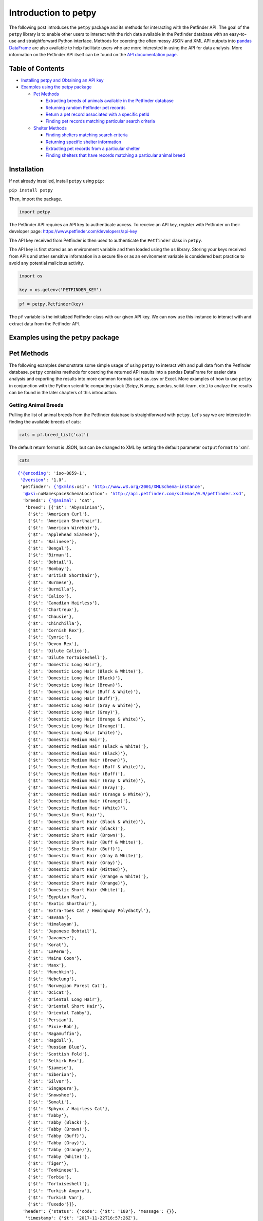 
Introduction to petpy
=====================

The following post introduces the ``petpy`` package and its methods for
interacting with the Petfinder API. The goal of the ``petpy`` library is
to enable other users to interact with the rich data available in the
Petfinder database with an easy-to-use and straightforward Python
interface. Methods for coercing the often messy JSON and XML API outputs
into `pandas
DataFrame <https://pandas.pydata.org/pandas-docs/stable/generated/pandas.DataFrame.html>`__
are also available to help facilitate users who are more interested in
using the API for data analysis. More information on the Petfinder API
itself can be found on the `API documentation
page <https://www.petfinder.com/developers/api-docs#methods>`__.

Table of Contents
-----------------

-  `Installing petpy and Obtaining an API key <#installation>`__
-  `Examples using the petpy package <#examples>`__

   -  `Pet Methods <#petmethods>`__

      -  `Extracting breeds of animals available in the Petfinder
         database <#breeds.list>`__
      -  `Returning random Petfinder pet records <#pet.getRandom>`__
      -  `Return a pet record associated with a specific
         petId <#pet.get>`__
      -  `Finding pet records matching particular search
         criteria <#pet.find>`__

   -  `Shelter Methods <#sheltermethods>`__

      -  `Finding shelters matching search criteria <#shelter.find>`__
      -  `Returning specific shelter information <#shelter.get>`__
      -  `Extracting pet records from a particular
         shelter <#shelter.getPets>`__
      -  `Finding shelters that have records matching a particular
         animal breed <#shelter.listByBreed>`__



Installation
------------

If not already installed, install ``petpy`` using ``pip``:

``pip install petpy``

Then, import the package.

.. code-block:: python

    import petpy

The Petfinder API requires an API key to authenticate access. To receive
an API key, register with Petfinder on their developer page:
https://www.petfinder.com/developers/api-key

The API key received from Petfinder is then used to authenticate the
``Petfinder`` class in ``petpy``.

The API key is first stored as an environment variable and then loaded
using the ``os`` library. Storing your keys received from APIs and other
sensitive information in a secure file or as an environment variable is
considered best practice to avoid any potential malicious activity.

.. code-block:: python

    import os

    key = os.getenv('PETFINDER_KEY')

.. code-block:: python

    pf = petpy.Petfinder(key)

The ``pf`` variable is the initialized Petfinder class with our given
API key. We can now use this instance to interact with and extract data
from the Petfinder API.



Examples using the ``petpy`` package
------------------------------------



Pet Methods
-----------

The following examples demonstrate some simple usage of using ``petpy``
to interact with and pull data from the Petfinder database. ``petpy``
contains methods for coercing the returned API results into a pandas
DataFrame for easier data analysis and exporting the results into more
common formats such as .csv or Excel. More examples of how to use
``petpy`` in conjunction with the Python scientific computing stack
(Scipy, Numpy, pandas, scikit-learn, etc.) to analyze the results can be
found in the later chapters of this introduction.



Getting Animal Breeds
~~~~~~~~~~~~~~~~~~~~~

Pulling the list of animal breeds from the Petfinder database is
straightforward with ``petpy``. Let's say we are interested in finding
the available breeds of cats:

.. code-block:: python

    cats = pf.breed_list('cat')

The default return format is JSON, but can be changed to XML by setting
the default parameter ``outputformat`` to 'xml'.

.. code-block:: python

    cats




.. parsed-literal::

    {'@encoding': 'iso-8859-1',
     '@version': '1.0',
     'petfinder': {'@xmlns:xsi': 'http://www.w3.org/2001/XMLSchema-instance',
      '@xsi:noNamespaceSchemaLocation': 'http://api.petfinder.com/schemas/0.9/petfinder.xsd',
      'breeds': {'@animal': 'cat',
       'breed': [{'$t': 'Abyssinian'},
        {'$t': 'American Curl'},
        {'$t': 'American Shorthair'},
        {'$t': 'American Wirehair'},
        {'$t': 'Applehead Siamese'},
        {'$t': 'Balinese'},
        {'$t': 'Bengal'},
        {'$t': 'Birman'},
        {'$t': 'Bobtail'},
        {'$t': 'Bombay'},
        {'$t': 'British Shorthair'},
        {'$t': 'Burmese'},
        {'$t': 'Burmilla'},
        {'$t': 'Calico'},
        {'$t': 'Canadian Hairless'},
        {'$t': 'Chartreux'},
        {'$t': 'Chausie'},
        {'$t': 'Chinchilla'},
        {'$t': 'Cornish Rex'},
        {'$t': 'Cymric'},
        {'$t': 'Devon Rex'},
        {'$t': 'Dilute Calico'},
        {'$t': 'Dilute Tortoiseshell'},
        {'$t': 'Domestic Long Hair'},
        {'$t': 'Domestic Long Hair (Black & White)'},
        {'$t': 'Domestic Long Hair (Black)'},
        {'$t': 'Domestic Long Hair (Brown)'},
        {'$t': 'Domestic Long Hair (Buff & White)'},
        {'$t': 'Domestic Long Hair (Buff)'},
        {'$t': 'Domestic Long Hair (Gray & White)'},
        {'$t': 'Domestic Long Hair (Gray)'},
        {'$t': 'Domestic Long Hair (Orange & White)'},
        {'$t': 'Domestic Long Hair (Orange)'},
        {'$t': 'Domestic Long Hair (White)'},
        {'$t': 'Domestic Medium Hair'},
        {'$t': 'Domestic Medium Hair (Black & White)'},
        {'$t': 'Domestic Medium Hair (Black)'},
        {'$t': 'Domestic Medium Hair (Brown)'},
        {'$t': 'Domestic Medium Hair (Buff & White)'},
        {'$t': 'Domestic Medium Hair (Buff)'},
        {'$t': 'Domestic Medium Hair (Gray & White)'},
        {'$t': 'Domestic Medium Hair (Gray)'},
        {'$t': 'Domestic Medium Hair (Orange & White)'},
        {'$t': 'Domestic Medium Hair (Orange)'},
        {'$t': 'Domestic Medium Hair (White)'},
        {'$t': 'Domestic Short Hair'},
        {'$t': 'Domestic Short Hair (Black & White)'},
        {'$t': 'Domestic Short Hair (Black)'},
        {'$t': 'Domestic Short Hair (Brown)'},
        {'$t': 'Domestic Short Hair (Buff & White)'},
        {'$t': 'Domestic Short Hair (Buff)'},
        {'$t': 'Domestic Short Hair (Gray & White)'},
        {'$t': 'Domestic Short Hair (Gray)'},
        {'$t': 'Domestic Short Hair (Mitted)'},
        {'$t': 'Domestic Short Hair (Orange & White)'},
        {'$t': 'Domestic Short Hair (Orange)'},
        {'$t': 'Domestic Short Hair (White)'},
        {'$t': 'Egyptian Mau'},
        {'$t': 'Exotic Shorthair'},
        {'$t': 'Extra-Toes Cat / Hemingway Polydactyl'},
        {'$t': 'Havana'},
        {'$t': 'Himalayan'},
        {'$t': 'Japanese Bobtail'},
        {'$t': 'Javanese'},
        {'$t': 'Korat'},
        {'$t': 'LaPerm'},
        {'$t': 'Maine Coon'},
        {'$t': 'Manx'},
        {'$t': 'Munchkin'},
        {'$t': 'Nebelung'},
        {'$t': 'Norwegian Forest Cat'},
        {'$t': 'Ocicat'},
        {'$t': 'Oriental Long Hair'},
        {'$t': 'Oriental Short Hair'},
        {'$t': 'Oriental Tabby'},
        {'$t': 'Persian'},
        {'$t': 'Pixie-Bob'},
        {'$t': 'Ragamuffin'},
        {'$t': 'Ragdoll'},
        {'$t': 'Russian Blue'},
        {'$t': 'Scottish Fold'},
        {'$t': 'Selkirk Rex'},
        {'$t': 'Siamese'},
        {'$t': 'Siberian'},
        {'$t': 'Silver'},
        {'$t': 'Singapura'},
        {'$t': 'Snowshoe'},
        {'$t': 'Somali'},
        {'$t': 'Sphynx / Hairless Cat'},
        {'$t': 'Tabby'},
        {'$t': 'Tabby (Black)'},
        {'$t': 'Tabby (Brown)'},
        {'$t': 'Tabby (Buff)'},
        {'$t': 'Tabby (Gray)'},
        {'$t': 'Tabby (Orange)'},
        {'$t': 'Tabby (White)'},
        {'$t': 'Tiger'},
        {'$t': 'Tonkinese'},
        {'$t': 'Torbie'},
        {'$t': 'Tortoiseshell'},
        {'$t': 'Turkish Angora'},
        {'$t': 'Turkish Van'},
        {'$t': 'Tuxedo'}]},
      'header': {'status': {'code': {'$t': '100'}, 'message': {}},
       'timestamp': {'$t': '2017-11-22T16:57:26Z'},
       'version': {'$t': '0.1'}}}}



The ``return_df`` parameter can also be set to True to coerce the
results into a pandas DataFrame.

.. code-block:: python

    cats_df = pf.breed_list('cat', return_df=True)
    cats_df.head()




.. raw:: html

    <div>
    <style scoped>
        .dataframe tbody tr th:only-of-type {
            vertical-align: middle;
        }

        .dataframe tbody tr th {
            vertical-align: top;
        }

        .dataframe thead th {
            text-align: right;
        }
    </style>
    <table border="1" class="dataframe">
      <thead>
        <tr style="text-align: right;">
          <th></th>
          <th>cat breeds</th>
        </tr>
      </thead>
      <tbody>
        <tr>
          <th>0</th>
          <td>Abyssinian</td>
        </tr>
        <tr>
          <th>1</th>
          <td>American Curl</td>
        </tr>
        <tr>
          <th>2</th>
          <td>American Shorthair</td>
        </tr>
        <tr>
          <th>3</th>
          <td>American Wirehair</td>
        </tr>
        <tr>
          <th>4</th>
          <td>Applehead Siamese</td>
        </tr>
      </tbody>
    </table>
    </div>



Please note the coercion to a pandas DataFrame removes the metadata
returned in the JSON format to make the conversion process more
efficient and straightforward.

According to Petfinder's API documentation, the available animals to
search are ['barnyard', 'bird', 'cat', 'dog', 'horse', 'reptile',
'smallfurry']. Searching for an animal not available in the Petfinder
database will return a JSON object with a message stating 'invalid
arguments'.

.. code-block:: python

    pf.breed_list('zebra')




.. parsed-literal::

    {'@encoding': 'iso-8859-1',
     '@version': '1.0',
     'petfinder': {'@xmlns:xsi': 'http://www.w3.org/2001/XMLSchema-instance',
      '@xsi:noNamespaceSchemaLocation': 'http://api.petfinder.com/schemas/0.9/petfinder.xsd',
      'header': {'status': {'code': {'$t': '200'},
        'message': {'$t': 'invalid arguments'}},
       'timestamp': {'$t': '2017-11-21T19:06:51Z'},
       'version': {'$t': '0.1'}}}}





Returning random Petfinder pet records
~~~~~~~~~~~~~~~~~~~~~~~~~~~~~~~~~~~~~~

The ``petpy`` method ``pet_getRandom()`` provides a wrapper for the
Petfinder ``pet.getRandom`` method. The potential results can be
filtered to a subset by the method parameters, otherwise the method can
be called simply as:

.. code-block:: python

    pf.pet_getRandom()




.. parsed-literal::

    {'@encoding': 'iso-8859-1',
     '@version': '1.0',
     'petfinder': {'@xmlns:xsi': 'http://www.w3.org/2001/XMLSchema-instance',
      '@xsi:noNamespaceSchemaLocation': 'http://api.petfinder.com/schemas/0.9/petfinder.xsd',
      'header': {'status': {'code': {'$t': '100'}, 'message': {}},
       'timestamp': {'$t': '2017-11-21T19:06:54Z'},
       'version': {'$t': '0.1'}},
      'petIds': {'id': {'$t': '39801731'}}}}



The default record output contains only the pet record's ID and the
call's JSON metadata. If we wish to return a more complete random pet
record, we can set the parameter ``output`` to ``basic`` (name, age,
animal, breed, shelterID) or ``full`` (complete record with
description).

.. code-block:: python

    pf.pet_getRandom(output='full')




.. parsed-literal::

    {'@encoding': 'iso-8859-1',
     '@version': '1.0',
     'petfinder': {'@xmlns:xsi': 'http://www.w3.org/2001/XMLSchema-instance',
      '@xsi:noNamespaceSchemaLocation': 'http://api.petfinder.com/schemas/0.9/petfinder.xsd',
      'header': {'status': {'code': {'$t': '100'}, 'message': {}},
       'timestamp': {'$t': '2017-11-21T19:06:58Z'},
       'version': {'$t': '0.1'}},
      'pet': {'age': {'$t': 'Adult'},
       'animal': {'$t': 'Dog'},
       'breeds': {'breed': {'$t': 'Chihuahua'}},
       'contact': {'address1': {},
        'address2': {},
        'city': {'$t': 'Parkland'},
        'email': {'$t': 'info@getalifepetrescue.com'},
        'fax': {},
        'phone': {'$t': '954-629-2445'},
        'state': {'$t': 'FL'},
        'zip': {'$t': '33067'}},
       'description': {'$t': "Shakira Long Haired Chihuahua is approximately 6-7-year-old, 6.5-pound bundle of joy. She so very much wants to be loved and she shows it with her head tilts as she tunes into your baby talk while she wags her tail. She is a sweet girl who arrived at us as a stray so the vet is figuring her age by her blood work, teeth, and her eyes. She is healthy and she has received a dental cleaning along with her other vetting. She enjoys being next to you and is good with other dogs so she would make a great addition to your doggy home. SHe is a wonderful companion. She is calm and sweet so she is the perfect package. \nHer adoption fee is $300 to go towards her vetting (vaccines, spay/neuter, heartworm/Ehrlichia/Lyme test, fecal test, pre-op blood work, dental cleaning, and microchip). If you are interested in adopting please fill out the adoption application} http://www.getalifepetrescue.com/galpr-info/adoption-application.html\n\nAdoption Procedure:\nFill out our Adoption Application\nMeet with the dog(s)Home check\nAdoption Contract\nAdoption Donation (Between $150-$400)\n\nMedical Care That We Give To Our Rescued Pets:\nComplete Physical Examination\nSpay or Neuter Surgery\nHeartworm/Ehrlichia/Lyme Tested\nFecal Exam\nVACCINES~ Bordatella, Distemper, Rabies, Parvo, Corona, Adenovirus Type-2  \nDewormed\nMicrochipped plus lifetime registration (not for cats)\nGrooming (as needed)\nDental Cleaning (if needed)\nStarted on Heartworm Preventative and Flea & Tick Preventative\n\nWhat Makes A Qualified Adopter:\nApplicant must be 21 years or older Applicant's current pet should be up-to-date with appropriate vaccines Applicant's current pet must be altered, unless medical reasons do not permit All people in household need be present for home check Need Landlord or Home Owners Association's approval (if applicable) to have a pet  Applicant must be in the state of Florida preferable in Dade, Broward or Palm Beach Counties."},
       'id': {'$t': '39881634'},
       'lastUpdate': {'$t': '2017-11-10T19:17:04Z'},
       'media': {'photos': {'photo': [{'$t': 'http://photos.petfinder.com/photos/pets/39881634/1/?bust=1510340490&width=60&-pnt.jpg',
           '@id': '1',
           '@size': 'pnt'},
          {'$t': 'http://photos.petfinder.com/photos/pets/39881634/1/?bust=1510340490&width=95&-fpm.jpg',
           '@id': '1',
           '@size': 'fpm'},
          {'$t': 'http://photos.petfinder.com/photos/pets/39881634/1/?bust=1510340490&width=500&-x.jpg',
           '@id': '1',
           '@size': 'x'},
          {'$t': 'http://photos.petfinder.com/photos/pets/39881634/1/?bust=1510340490&width=300&-pn.jpg',
           '@id': '1',
           '@size': 'pn'},
          {'$t': 'http://photos.petfinder.com/photos/pets/39881634/1/?bust=1510340490&width=50&-t.jpg',
           '@id': '1',
           '@size': 't'},
          {'$t': 'http://photos.petfinder.com/photos/pets/39881634/2/?bust=1510340495&width=60&-pnt.jpg',
           '@id': '2',
           '@size': 'pnt'},
          {'$t': 'http://photos.petfinder.com/photos/pets/39881634/2/?bust=1510340495&width=95&-fpm.jpg',
           '@id': '2',
           '@size': 'fpm'},
          {'$t': 'http://photos.petfinder.com/photos/pets/39881634/2/?bust=1510340495&width=500&-x.jpg',
           '@id': '2',
           '@size': 'x'},
          {'$t': 'http://photos.petfinder.com/photos/pets/39881634/2/?bust=1510340495&width=300&-pn.jpg',
           '@id': '2',
           '@size': 'pn'},
          {'$t': 'http://photos.petfinder.com/photos/pets/39881634/2/?bust=1510340495&width=50&-t.jpg',
           '@id': '2',
           '@size': 't'},
          {'$t': 'http://photos.petfinder.com/photos/pets/39881634/3/?bust=1510340500&width=60&-pnt.jpg',
           '@id': '3',
           '@size': 'pnt'},
          {'$t': 'http://photos.petfinder.com/photos/pets/39881634/3/?bust=1510340500&width=95&-fpm.jpg',
           '@id': '3',
           '@size': 'fpm'},
          {'$t': 'http://photos.petfinder.com/photos/pets/39881634/3/?bust=1510340500&width=500&-x.jpg',
           '@id': '3',
           '@size': 'x'},
          {'$t': 'http://photos.petfinder.com/photos/pets/39881634/3/?bust=1510340500&width=300&-pn.jpg',
           '@id': '3',
           '@size': 'pn'},
          {'$t': 'http://photos.petfinder.com/photos/pets/39881634/3/?bust=1510340500&width=50&-t.jpg',
           '@id': '3',
           '@size': 't'},
          {'$t': 'http://photos.petfinder.com/photos/pets/39881634/4/?bust=1510340515&width=60&-pnt.jpg',
           '@id': '4',
           '@size': 'pnt'},
          {'$t': 'http://photos.petfinder.com/photos/pets/39881634/4/?bust=1510340515&width=95&-fpm.jpg',
           '@id': '4',
           '@size': 'fpm'},
          {'$t': 'http://photos.petfinder.com/photos/pets/39881634/4/?bust=1510340515&width=500&-x.jpg',
           '@id': '4',
           '@size': 'x'},
          {'$t': 'http://photos.petfinder.com/photos/pets/39881634/4/?bust=1510340515&width=300&-pn.jpg',
           '@id': '4',
           '@size': 'pn'},
          {'$t': 'http://photos.petfinder.com/photos/pets/39881634/4/?bust=1510340515&width=50&-t.jpg',
           '@id': '4',
           '@size': 't'},
          {'$t': 'http://photos.petfinder.com/photos/pets/39881634/5/?bust=1510340519&width=60&-pnt.jpg',
           '@id': '5',
           '@size': 'pnt'},
          {'$t': 'http://photos.petfinder.com/photos/pets/39881634/5/?bust=1510340519&width=95&-fpm.jpg',
           '@id': '5',
           '@size': 'fpm'},
          {'$t': 'http://photos.petfinder.com/photos/pets/39881634/5/?bust=1510340519&width=500&-x.jpg',
           '@id': '5',
           '@size': 'x'},
          {'$t': 'http://photos.petfinder.com/photos/pets/39881634/5/?bust=1510340519&width=300&-pn.jpg',
           '@id': '5',
           '@size': 'pn'},
          {'$t': 'http://photos.petfinder.com/photos/pets/39881634/5/?bust=1510340519&width=50&-t.jpg',
           '@id': '5',
           '@size': 't'}]}},
       'mix': {'$t': 'no'},
       'name': {'$t': 'Shakira'},
       'options': {'option': [{'$t': 'hasShots'},
         {'$t': 'altered'},
         {'$t': 'housetrained'}]},
       'sex': {'$t': 'F'},
       'shelterId': {'$t': 'FL597'},
       'shelterPetId': {'$t': 'shakira'},
       'size': {'$t': 'S'},
       'status': {'$t': 'A'}}}}



We can also pull a specified number of pet records from the API by
setting the ``records`` parameter and return the collected results as a
pandas DataFrame by setting ``return_df`` to ``True``.

.. code-block:: python

    random_pet_df = pf.pet_getRandom(records=5, return_df=True)

.. code-block:: python

    random_pet_df




.. raw:: html

    <div>
    <style scoped>
        .dataframe tbody tr th:only-of-type {
            vertical-align: middle;
        }

        .dataframe tbody tr th {
            vertical-align: top;
        }

        .dataframe thead th {
            text-align: right;
        }
    </style>
    <table border="1" class="dataframe">
      <thead>
        <tr style="text-align: right;">
          <th></th>
          <th>age</th>
          <th>animal</th>
          <th>breed0</th>
          <th>breed1</th>
          <th>breeds.breed</th>
          <th>contact.address1</th>
          <th>contact.city</th>
          <th>contact.email</th>
          <th>contact.phone</th>
          <th>contact.state</th>
          <th>...</th>
          <th>photos9</th>
          <th>sex</th>
          <th>shelterId</th>
          <th>shelterPetId</th>
          <th>size</th>
          <th>status</th>
          <th>status0</th>
          <th>status1</th>
          <th>status2</th>
          <th>status3</th>
        </tr>
      </thead>
      <tbody>
        <tr>
          <th>0</th>
          <td>Adult</td>
          <td>Dog</td>
          <td>Boxer</td>
          <td>Labrador Retriever</td>
          <td>NaN</td>
          <td>PO Box 60935</td>
          <td>Fort Myers</td>
          <td>rescueanimalsinneed@gmail.com</td>
          <td>407-414-2866</td>
          <td>FL</td>
          <td>...</td>
          <td>http://photos.petfinder.com/photos/pets/367743...</td>
          <td>F</td>
          <td>FL1027</td>
          <td>NaN</td>
          <td>M</td>
          <td>A</td>
          <td>hasShots</td>
          <td>noKids</td>
          <td>altered</td>
          <td>housetrained</td>
        </tr>
        <tr>
          <th>0</th>
          <td>Young</td>
          <td>Dog</td>
          <td>Beagle</td>
          <td>NaN</td>
          <td>Beagle</td>
          <td>P.O. Box 402</td>
          <td>Liberty Center</td>
          <td>heritagefarms08@gmail.com</td>
          <td>419-591-6621</td>
          <td>OH</td>
          <td>...</td>
          <td>http://photos.petfinder.com/photos/pets/391432...</td>
          <td>M</td>
          <td>OH743</td>
          <td>NaN</td>
          <td>S</td>
          <td>A</td>
          <td>hasShots</td>
          <td>altered</td>
          <td>NaN</td>
          <td>NaN</td>
        </tr>
        <tr>
          <th>0</th>
          <td>Adult</td>
          <td>Cat</td>
          <td>Domestic Short Hair</td>
          <td>NaN</td>
          <td>Domestic Short Hair</td>
          <td>NaN</td>
          <td>Kansas City</td>
          <td>coquina2@aol.com</td>
          <td>NaN</td>
          <td>MO</td>
          <td>...</td>
          <td>http://photos.petfinder.com/photos/pets/314172...</td>
          <td>M</td>
          <td>MO608</td>
          <td>NaN</td>
          <td>M</td>
          <td>A</td>
          <td>hasShots</td>
          <td>noDogs</td>
          <td>altered</td>
          <td>housetrained</td>
        </tr>
        <tr>
          <th>0</th>
          <td>Adult</td>
          <td>Cat</td>
          <td>Domestic Short Hair</td>
          <td>NaN</td>
          <td>Domestic Short Hair</td>
          <td>185 N Industrial Drive</td>
          <td>Erwin</td>
          <td>unicoicountyanimalshelter@gmail.com</td>
          <td>423-743-3071</td>
          <td>TN</td>
          <td>...</td>
          <td>http://photos.petfinder.com/photos/pets/394589...</td>
          <td>F</td>
          <td>TN489</td>
          <td>12046973</td>
          <td>M</td>
          <td>A</td>
          <td>altered</td>
          <td>housetrained</td>
          <td>NaN</td>
          <td>NaN</td>
        </tr>
        <tr>
          <th>0</th>
          <td>Young</td>
          <td>Dog</td>
          <td>Rottweiler</td>
          <td>NaN</td>
          <td>Rottweiler</td>
          <td>3550 Aumsville Hwy SE</td>
          <td>Salem</td>
          <td>DOG@co.marion.or.us</td>
          <td>503-588-5233</td>
          <td>OR</td>
          <td>...</td>
          <td>http://photos.petfinder.com/photos/pets/399528...</td>
          <td>F</td>
          <td>OR177</td>
          <td>17-1349</td>
          <td>L</td>
          <td>A</td>
          <td>hasShots</td>
          <td>altered</td>
          <td>NaN</td>
          <td>NaN</td>
        </tr>
      </tbody>
    </table>
    <p>5 rows × 52 columns</p>
    </div>





Return a pet record associated with a specific petId
~~~~~~~~~~~~~~~~~~~~~~~~~~~~~~~~~~~~~~~~~~~~~~~~~~~~

The ``pet_get`` method can be used to extract a full record from the
Petfinder database. We use the pet ID retrieved from the previous call
to ``pet_getRandom`` to illustrate.

.. code-block:: python

    pet = pf.pet_get('26417898')

.. code-block:: python

    pet




.. parsed-literal::

    {'@encoding': 'iso-8859-1',
     '@version': '1.0',
     'petfinder': {'@xmlns:xsi': 'http://www.w3.org/2001/XMLSchema-instance',
      '@xsi:noNamespaceSchemaLocation': 'http://api.petfinder.com/schemas/0.9/petfinder.xsd',
      'header': {'status': {'code': {'$t': '100'}, 'message': {}},
       'timestamp': {'$t': '2017-11-21T14:41:59Z'},
       'version': {'$t': '0.1'}},
      'pet': {'age': {'$t': 'Young'},
       'animal': {'$t': 'Dog'},
       'breeds': {'breed': {'$t': 'American Staffordshire Terrier'}},
       'contact': {'address1': {'$t': '940 Little Britain Rd.'},
        'address2': {},
        'city': {'$t': 'New Windsor'},
        'email': {'$t': 'info@hudsonvalleyspca.org'},
        'fax': {},
        'phone': {'$t': '845-564-6810 '},
        'state': {'$t': 'NY'},
        'zip': {'$t': '12553'}},
       'description': {'$t': 'Zack is a 5 year old m/n very high energy dog.\xa0 He loves people and is very friendly. Because of his high energy level he needs to be a home with older kids and/or an owner who is an experienced dog owner.'},
       'id': {'$t': '26417898'},
       'lastUpdate': {'$t': '2017-03-09T20:52:21Z'},
       'media': {'photos': {'photo': [{'$t': 'http://photos.petfinder.com/photos/pets/26417898/1/?bust=1371453164&width=60&-pnt.jpg',
           '@id': '1',
           '@size': 'pnt'},
          {'$t': 'http://photos.petfinder.com/photos/pets/26417898/1/?bust=1371453164&width=95&-fpm.jpg',
           '@id': '1',
           '@size': 'fpm'},
          {'$t': 'http://photos.petfinder.com/photos/pets/26417898/1/?bust=1371453164&width=500&-x.jpg',
           '@id': '1',
           '@size': 'x'},
          {'$t': 'http://photos.petfinder.com/photos/pets/26417898/1/?bust=1371453164&width=300&-pn.jpg',
           '@id': '1',
           '@size': 'pn'},
          {'$t': 'http://photos.petfinder.com/photos/pets/26417898/1/?bust=1371453164&width=50&-t.jpg',
           '@id': '1',
           '@size': 't'}]}},
       'mix': {'$t': 'yes'},
       'name': {'$t': 'Zack'},
       'options': {'option': [{'$t': 'hasShots'},
         {'$t': 'noKids'},
         {'$t': 'altered'},
         {'$t': 'noCats'},
         {'$t': 'housetrained'}]},
       'sex': {'$t': 'M'},
       'shelterId': {'$t': 'NY213'},
       'shelterPetId': {},
       'size': {'$t': 'M'},
       'status': {'$t': 'A'}}}}



The record can also be returned as a ``DataFrame``.

.. code-block:: python

    pf.pet_get('39801731', return_df=True)




.. raw:: html

    <div>
    <style scoped>
        .dataframe tbody tr th:only-of-type {
            vertical-align: middle;
        }

        .dataframe tbody tr th {
            vertical-align: top;
        }

        .dataframe thead th {
            text-align: right;
        }
    </style>
    <table border="1" class="dataframe">
      <thead>
        <tr style="text-align: right;">
          <th></th>
          <th>age</th>
          <th>animal</th>
          <th>breeds.breed</th>
          <th>contact.address1</th>
          <th>contact.city</th>
          <th>contact.email</th>
          <th>contact.phone</th>
          <th>contact.state</th>
          <th>contact.zip</th>
          <th>description</th>
          <th>...</th>
          <th>photos5</th>
          <th>photos6</th>
          <th>photos7</th>
          <th>photos8</th>
          <th>photos9</th>
          <th>photos10</th>
          <th>photos11</th>
          <th>photos12</th>
          <th>photos13</th>
          <th>photos14</th>
        </tr>
      </thead>
      <tbody>
        <tr>
          <th>0</th>
          <td>Adult</td>
          <td>Cat</td>
          <td>Domestic Medium Hair (Black &amp; White)</td>
          <td>54687 County Road 19</td>
          <td>Bristol</td>
          <td>info@elkharthumanesociety.org</td>
          <td>(574) 848-4225</td>
          <td>IN</td>
          <td>46507</td>
          <td>Please visit our website at www.ElkhartHumaneS...</td>
          <td>...</td>
          <td>http://photos.petfinder.com/photos/pets/398017...</td>
          <td>http://photos.petfinder.com/photos/pets/398017...</td>
          <td>http://photos.petfinder.com/photos/pets/398017...</td>
          <td>http://photos.petfinder.com/photos/pets/398017...</td>
          <td>http://photos.petfinder.com/photos/pets/398017...</td>
          <td>http://photos.petfinder.com/photos/pets/398017...</td>
          <td>http://photos.petfinder.com/photos/pets/398017...</td>
          <td>http://photos.petfinder.com/photos/pets/398017...</td>
          <td>http://photos.petfinder.com/photos/pets/398017...</td>
          <td>http://photos.petfinder.com/photos/pets/398017...</td>
        </tr>
      </tbody>
    </table>
    <p>1 rows × 39 columns</p>
    </div>



The ``pets_get()`` method accepts a list or tuple and returns the
records associated with each pet ID in the passed variable.

.. code-block:: python

    petids = random_pet_df['id'].tolist() # get the pet IDs from the previous call by turning the id column into a list

.. code-block:: python

    pf.pets_get(petids, return_df=True)




.. raw:: html

    <div>
    <style scoped>
        .dataframe tbody tr th:only-of-type {
            vertical-align: middle;
        }

        .dataframe tbody tr th {
            vertical-align: top;
        }

        .dataframe thead th {
            text-align: right;
        }
    </style>
    <table border="1" class="dataframe">
      <thead>
        <tr style="text-align: right;">
          <th></th>
          <th>age</th>
          <th>animal</th>
          <th>breed0</th>
          <th>breed1</th>
          <th>breeds.breed</th>
          <th>contact.address1</th>
          <th>contact.city</th>
          <th>contact.email</th>
          <th>contact.phone</th>
          <th>contact.state</th>
          <th>...</th>
          <th>photos9</th>
          <th>sex</th>
          <th>shelterId</th>
          <th>shelterPetId</th>
          <th>size</th>
          <th>status</th>
          <th>status0</th>
          <th>status1</th>
          <th>status2</th>
          <th>status3</th>
        </tr>
      </thead>
      <tbody>
        <tr>
          <th>0</th>
          <td>Adult</td>
          <td>Dog</td>
          <td>Boxer</td>
          <td>Labrador Retriever</td>
          <td>NaN</td>
          <td>PO Box 60935</td>
          <td>Fort Myers</td>
          <td>rescueanimalsinneed@gmail.com</td>
          <td>407-414-2866</td>
          <td>FL</td>
          <td>...</td>
          <td>http://photos.petfinder.com/photos/pets/367743...</td>
          <td>F</td>
          <td>FL1027</td>
          <td>NaN</td>
          <td>M</td>
          <td>A</td>
          <td>hasShots</td>
          <td>noKids</td>
          <td>altered</td>
          <td>housetrained</td>
        </tr>
        <tr>
          <th>0</th>
          <td>Young</td>
          <td>Dog</td>
          <td>Beagle</td>
          <td>NaN</td>
          <td>Beagle</td>
          <td>P.O. Box 402</td>
          <td>Liberty Center</td>
          <td>heritagefarms08@gmail.com</td>
          <td>419-591-6621</td>
          <td>OH</td>
          <td>...</td>
          <td>http://photos.petfinder.com/photos/pets/391432...</td>
          <td>M</td>
          <td>OH743</td>
          <td>NaN</td>
          <td>S</td>
          <td>A</td>
          <td>hasShots</td>
          <td>altered</td>
          <td>NaN</td>
          <td>NaN</td>
        </tr>
        <tr>
          <th>0</th>
          <td>Adult</td>
          <td>Cat</td>
          <td>Domestic Short Hair</td>
          <td>NaN</td>
          <td>Domestic Short Hair</td>
          <td>NaN</td>
          <td>Kansas City</td>
          <td>coquina2@aol.com</td>
          <td>NaN</td>
          <td>MO</td>
          <td>...</td>
          <td>http://photos.petfinder.com/photos/pets/314172...</td>
          <td>M</td>
          <td>MO608</td>
          <td>NaN</td>
          <td>M</td>
          <td>A</td>
          <td>hasShots</td>
          <td>noDogs</td>
          <td>altered</td>
          <td>housetrained</td>
        </tr>
        <tr>
          <th>0</th>
          <td>Adult</td>
          <td>Cat</td>
          <td>Domestic Short Hair</td>
          <td>NaN</td>
          <td>Domestic Short Hair</td>
          <td>185 N Industrial Drive</td>
          <td>Erwin</td>
          <td>unicoicountyanimalshelter@gmail.com</td>
          <td>423-743-3071</td>
          <td>TN</td>
          <td>...</td>
          <td>http://photos.petfinder.com/photos/pets/394589...</td>
          <td>F</td>
          <td>TN489</td>
          <td>12046973</td>
          <td>M</td>
          <td>A</td>
          <td>altered</td>
          <td>housetrained</td>
          <td>NaN</td>
          <td>NaN</td>
        </tr>
        <tr>
          <th>0</th>
          <td>Young</td>
          <td>Dog</td>
          <td>Rottweiler</td>
          <td>NaN</td>
          <td>Rottweiler</td>
          <td>3550 Aumsville Hwy SE</td>
          <td>Salem</td>
          <td>DOG@co.marion.or.us</td>
          <td>503-588-5233</td>
          <td>OR</td>
          <td>...</td>
          <td>http://photos.petfinder.com/photos/pets/399528...</td>
          <td>F</td>
          <td>OR177</td>
          <td>17-1349</td>
          <td>L</td>
          <td>A</td>
          <td>hasShots</td>
          <td>altered</td>
          <td>NaN</td>
          <td>NaN</td>
        </tr>
      </tbody>
    </table>
    <p>5 rows × 52 columns</p>
    </div>



The ``pets_get()`` method is essentially a convenience wrapper of
``pet_get()``. The same results can be obtained by passing the variable
to ``pet_get()``.

.. code-block:: python

    pf.pet_get(petids, return_df=True)




.. raw:: html

    <div>
    <style scoped>
        .dataframe tbody tr th:only-of-type {
            vertical-align: middle;
        }

        .dataframe tbody tr th {
            vertical-align: top;
        }

        .dataframe thead th {
            text-align: right;
        }
    </style>
    <table border="1" class="dataframe">
      <thead>
        <tr style="text-align: right;">
          <th></th>
          <th>age</th>
          <th>animal</th>
          <th>breed0</th>
          <th>breed1</th>
          <th>breeds.breed</th>
          <th>contact.address1</th>
          <th>contact.city</th>
          <th>contact.email</th>
          <th>contact.phone</th>
          <th>contact.state</th>
          <th>...</th>
          <th>photos9</th>
          <th>sex</th>
          <th>shelterId</th>
          <th>shelterPetId</th>
          <th>size</th>
          <th>status</th>
          <th>status0</th>
          <th>status1</th>
          <th>status2</th>
          <th>status3</th>
        </tr>
      </thead>
      <tbody>
        <tr>
          <th>0</th>
          <td>Adult</td>
          <td>Dog</td>
          <td>Boxer</td>
          <td>Labrador Retriever</td>
          <td>NaN</td>
          <td>PO Box 60935</td>
          <td>Fort Myers</td>
          <td>rescueanimalsinneed@gmail.com</td>
          <td>407-414-2866</td>
          <td>FL</td>
          <td>...</td>
          <td>http://photos.petfinder.com/photos/pets/367743...</td>
          <td>F</td>
          <td>FL1027</td>
          <td>NaN</td>
          <td>M</td>
          <td>A</td>
          <td>hasShots</td>
          <td>noKids</td>
          <td>altered</td>
          <td>housetrained</td>
        </tr>
        <tr>
          <th>0</th>
          <td>Young</td>
          <td>Dog</td>
          <td>Beagle</td>
          <td>NaN</td>
          <td>Beagle</td>
          <td>P.O. Box 402</td>
          <td>Liberty Center</td>
          <td>heritagefarms08@gmail.com</td>
          <td>419-591-6621</td>
          <td>OH</td>
          <td>...</td>
          <td>http://photos.petfinder.com/photos/pets/391432...</td>
          <td>M</td>
          <td>OH743</td>
          <td>NaN</td>
          <td>S</td>
          <td>A</td>
          <td>hasShots</td>
          <td>altered</td>
          <td>NaN</td>
          <td>NaN</td>
        </tr>
        <tr>
          <th>0</th>
          <td>Adult</td>
          <td>Cat</td>
          <td>Domestic Short Hair</td>
          <td>NaN</td>
          <td>Domestic Short Hair</td>
          <td>NaN</td>
          <td>Kansas City</td>
          <td>coquina2@aol.com</td>
          <td>NaN</td>
          <td>MO</td>
          <td>...</td>
          <td>http://photos.petfinder.com/photos/pets/314172...</td>
          <td>M</td>
          <td>MO608</td>
          <td>NaN</td>
          <td>M</td>
          <td>A</td>
          <td>hasShots</td>
          <td>noDogs</td>
          <td>altered</td>
          <td>housetrained</td>
        </tr>
        <tr>
          <th>0</th>
          <td>Adult</td>
          <td>Cat</td>
          <td>Domestic Short Hair</td>
          <td>NaN</td>
          <td>Domestic Short Hair</td>
          <td>185 N Industrial Drive</td>
          <td>Erwin</td>
          <td>unicoicountyanimalshelter@gmail.com</td>
          <td>423-743-3071</td>
          <td>TN</td>
          <td>...</td>
          <td>http://photos.petfinder.com/photos/pets/394589...</td>
          <td>F</td>
          <td>TN489</td>
          <td>12046973</td>
          <td>M</td>
          <td>A</td>
          <td>altered</td>
          <td>housetrained</td>
          <td>NaN</td>
          <td>NaN</td>
        </tr>
        <tr>
          <th>0</th>
          <td>Young</td>
          <td>Dog</td>
          <td>Rottweiler</td>
          <td>NaN</td>
          <td>Rottweiler</td>
          <td>3550 Aumsville Hwy SE</td>
          <td>Salem</td>
          <td>DOG@co.marion.or.us</td>
          <td>503-588-5233</td>
          <td>OR</td>
          <td>...</td>
          <td>http://photos.petfinder.com/photos/pets/399528...</td>
          <td>F</td>
          <td>OR177</td>
          <td>17-1349</td>
          <td>L</td>
          <td>A</td>
          <td>hasShots</td>
          <td>altered</td>
          <td>NaN</td>
          <td>NaN</td>
        </tr>
      </tbody>
    </table>
    <p>5 rows × 52 columns</p>
    </div>





Finding pet records matching particular search criteria
~~~~~~~~~~~~~~~~~~~~~~~~~~~~~~~~~~~~~~~~~~~~~~~~~~~~~~~

The ``pet.find()`` method returns a collection of pet records that match
the input search criteria. The available search criteria are listed in
the `petpy API
documentation <http://petpy.readthedocs.io/en/latest/api.html#pet-methods>`__.

For example, let's say we are interested in finding female cats in
Washington state and we want the results returned in a tidy pandas
DataFrame.

.. code-block:: python

    cats = pf.pet_find(location='WA', animal='cat', sex='F', return_df=True)

.. code-block:: python

    cats.head()




.. raw:: html

    <div>
    <style scoped>
        .dataframe tbody tr th:only-of-type {
            vertical-align: middle;
        }

        .dataframe tbody tr th {
            vertical-align: top;
        }

        .dataframe thead th {
            text-align: right;
        }
    </style>
    <table border="1" class="dataframe">
      <thead>
        <tr style="text-align: right;">
          <th></th>
          <th>age</th>
          <th>animal</th>
          <th>contact.address1</th>
          <th>contact.city</th>
          <th>contact.email</th>
          <th>contact.phone</th>
          <th>contact.state</th>
          <th>contact.zip</th>
          <th>description</th>
          <th>id</th>
          <th>...</th>
          <th>photos15</th>
          <th>photos16</th>
          <th>photos17</th>
          <th>photos18</th>
          <th>photos19</th>
          <th>photos20</th>
          <th>photos21</th>
          <th>photos22</th>
          <th>photos23</th>
          <th>photos24</th>
        </tr>
      </thead>
      <tbody>
        <tr>
          <th>0</th>
          <td>Young</td>
          <td>Cat</td>
          <td>NaN</td>
          <td>Auburn</td>
          <td>pugetsoundrescue@hotmail.com</td>
          <td>NaN</td>
          <td>WA</td>
          <td>98092</td>
          <td>NaN</td>
          <td>39898075</td>
          <td>...</td>
          <td>NaN</td>
          <td>NaN</td>
          <td>NaN</td>
          <td>NaN</td>
          <td>NaN</td>
          <td>NaN</td>
          <td>NaN</td>
          <td>NaN</td>
          <td>NaN</td>
          <td>NaN</td>
        </tr>
        <tr>
          <th>0</th>
          <td>Adult</td>
          <td>Cat</td>
          <td>21615 64th Ave S</td>
          <td>Kent</td>
          <td>adoptapet@kingcounty.gov</td>
          <td>206-296-7387</td>
          <td>WA</td>
          <td>98032</td>
          <td>This is my friend Gertie. She is a 10-year-old...</td>
          <td>37949653</td>
          <td>...</td>
          <td>NaN</td>
          <td>NaN</td>
          <td>NaN</td>
          <td>NaN</td>
          <td>NaN</td>
          <td>NaN</td>
          <td>NaN</td>
          <td>NaN</td>
          <td>NaN</td>
          <td>NaN</td>
        </tr>
        <tr>
          <th>0</th>
          <td>Senior</td>
          <td>Cat</td>
          <td>21615 64th Ave S</td>
          <td>Kent</td>
          <td>adoptapet@kingcounty.gov</td>
          <td>206-296-7387</td>
          <td>WA</td>
          <td>98032</td>
          <td>Boo Kitty / Blue Kitty (is that a Russian Blue...</td>
          <td>39921493</td>
          <td>...</td>
          <td>NaN</td>
          <td>NaN</td>
          <td>NaN</td>
          <td>NaN</td>
          <td>NaN</td>
          <td>NaN</td>
          <td>NaN</td>
          <td>NaN</td>
          <td>NaN</td>
          <td>NaN</td>
        </tr>
        <tr>
          <th>0</th>
          <td>Senior</td>
          <td>Cat</td>
          <td>8103 161st Ave NE</td>
          <td>Redmond</td>
          <td>info@thewhole-cat.com</td>
          <td>425-576-5548</td>
          <td>WA</td>
          <td>98052</td>
          <td>Our adoptions program is a relay for 2-6 partn...</td>
          <td>38792526</td>
          <td>...</td>
          <td>http://photos.petfinder.com/photos/pets/387925...</td>
          <td>http://photos.petfinder.com/photos/pets/387925...</td>
          <td>http://photos.petfinder.com/photos/pets/387925...</td>
          <td>http://photos.petfinder.com/photos/pets/387925...</td>
          <td>http://photos.petfinder.com/photos/pets/387925...</td>
          <td>http://photos.petfinder.com/photos/pets/387925...</td>
          <td>http://photos.petfinder.com/photos/pets/387925...</td>
          <td>http://photos.petfinder.com/photos/pets/387925...</td>
          <td>http://photos.petfinder.com/photos/pets/387925...</td>
          <td>http://photos.petfinder.com/photos/pets/387925...</td>
        </tr>
        <tr>
          <th>0</th>
          <td>Adult</td>
          <td>Cat</td>
          <td>8103 161st Ave NE</td>
          <td>Redmond</td>
          <td>info@thewhole-cat.com</td>
          <td>425-576-5548</td>
          <td>WA</td>
          <td>98052</td>
          <td>Our adoptions program is a relay for 2-6 partn...</td>
          <td>38843221</td>
          <td>...</td>
          <td>http://photos.petfinder.com/photos/pets/388432...</td>
          <td>http://photos.petfinder.com/photos/pets/388432...</td>
          <td>http://photos.petfinder.com/photos/pets/388432...</td>
          <td>http://photos.petfinder.com/photos/pets/388432...</td>
          <td>http://photos.petfinder.com/photos/pets/388432...</td>
          <td>http://photos.petfinder.com/photos/pets/388432...</td>
          <td>http://photos.petfinder.com/photos/pets/388432...</td>
          <td>http://photos.petfinder.com/photos/pets/388432...</td>
          <td>http://photos.petfinder.com/photos/pets/388432...</td>
          <td>http://photos.petfinder.com/photos/pets/388432...</td>
        </tr>
      </tbody>
    </table>
    <p>5 rows × 55 columns</p>
    </div>



The default amount of records returned is 25, which can be changed by
setting the ``count`` parameter. For large queries, it is recommended to
set the ``pages`` parameter with a smaller ``count`` value. For example,
if we wanted to return 1000 results, we could set the ``pages``
parameter to 10 and the ``count`` parameter to 100. Please note the
Petfinder API places a hard cap of 2,000 results returned per query.



Shelter Methods
---------------

Shelter methods are quite similar to the pet methods explored previously
but return information on the animal welfare organizations available in
Petfinder's database.



Finding animal welfare organizations in a certain area
~~~~~~~~~~~~~~~~~~~~~~~~~~~~~~~~~~~~~~~~~~~~~~~~~~~~~~

The ``shelter_find()`` method can be used to return shelter records
matching the input search criteria. Let's say we want to find 10
shelters listed in the Petfinder database located in Washington State as
a pandas DataFrame.

.. code-block:: python

    wa_shelters = pf.shelter_find(location='WA', count=10, return_df=True)

.. code-block:: python

    wa_shelters




.. raw:: html

    <div>
    <style scoped>
        .dataframe tbody tr th:only-of-type {
            vertical-align: middle;
        }

        .dataframe tbody tr th {
            vertical-align: top;
        }

        .dataframe thead th {
            text-align: right;
        }
    </style>
    <table border="1" class="dataframe">
      <thead>
        <tr style="text-align: right;">
          <th></th>
          <th>address1</th>
          <th>address2</th>
          <th>city</th>
          <th>country</th>
          <th>email</th>
          <th>id</th>
          <th>latitude</th>
          <th>longitude</th>
          <th>name</th>
          <th>phone</th>
          <th>state</th>
          <th>zip</th>
        </tr>
      </thead>
      <tbody>
        <tr>
          <th>0</th>
          <td>NaN</td>
          <td>NaN</td>
          <td>Auburn</td>
          <td>US</td>
          <td>pugetsoundrescue@hotmail.com</td>
          <td>WA149</td>
          <td>47.3191</td>
          <td>-122.2682</td>
          <td>Puget Sound Rescue</td>
          <td>NaN</td>
          <td>WA</td>
          <td>98092</td>
        </tr>
        <tr>
          <th>1</th>
          <td>NaN</td>
          <td>NaN</td>
          <td>Auburn</td>
          <td>US</td>
          <td>foggycreekcavyrescue@yahoo.com</td>
          <td>WA254</td>
          <td>47.3191</td>
          <td>-122.2682</td>
          <td>Foggy Creek Cavy Rescue</td>
          <td>NaN</td>
          <td>WA</td>
          <td>98092</td>
        </tr>
        <tr>
          <th>2</th>
          <td>21615 64th Ave S</td>
          <td>NaN</td>
          <td>Kent</td>
          <td>US</td>
          <td>adoptapet@kingcounty.gov</td>
          <td>WA252</td>
          <td>47.3747</td>
          <td>-122.2775</td>
          <td>Regional Animal Services of King County - Fost...</td>
          <td>206-296-7387</td>
          <td>WA</td>
          <td>98032</td>
        </tr>
        <tr>
          <th>3</th>
          <td>21615 64th Ave S.</td>
          <td>NaN</td>
          <td>Kent</td>
          <td>US</td>
          <td>adoptapet@kingcounty.gov</td>
          <td>WA63</td>
          <td>47.3747</td>
          <td>-122.2775</td>
          <td>Regional Animal Services of King County</td>
          <td>206-296-3936</td>
          <td>WA</td>
          <td>98032</td>
        </tr>
        <tr>
          <th>4</th>
          <td>NaN</td>
          <td>NaN</td>
          <td>Redmond</td>
          <td>US</td>
          <td>pacosrescue@yahoo.com</td>
          <td>WA604</td>
          <td>47.3311</td>
          <td>-122.3592</td>
          <td>Pacos Rescue Network</td>
          <td>NaN</td>
          <td>WA</td>
          <td>98052</td>
        </tr>
        <tr>
          <th>5</th>
          <td>PO Box 13244</td>
          <td>NaN</td>
          <td>Des Moines</td>
          <td>US</td>
          <td>anotherchancecats2007@gmail.com</td>
          <td>WA401</td>
          <td>47.4043</td>
          <td>-122.3105</td>
          <td>Another Chance Cat Adoption</td>
          <td>(253) 856-1771</td>
          <td>WA</td>
          <td>98198</td>
        </tr>
        <tr>
          <th>6</th>
          <td>20613 SE 291ST PL</td>
          <td>NaN</td>
          <td>Kent</td>
          <td>US</td>
          <td>PSWC_Adoption@hotmail.com</td>
          <td>WA416</td>
          <td>47.3718</td>
          <td>-122.1474</td>
          <td>Puget Sound Working Cats</td>
          <td>(206) 819-4261</td>
          <td>WA</td>
          <td>98042</td>
        </tr>
        <tr>
          <th>7</th>
          <td>16915 SE 272nd St.</td>
          <td>#100-210</td>
          <td>Covington</td>
          <td>US</td>
          <td>smidgetrescue@hotmail.com</td>
          <td>WA544</td>
          <td>47.3718</td>
          <td>-122.1474</td>
          <td>Smidget Rescue</td>
          <td>206.817.3731</td>
          <td>WA</td>
          <td>98042</td>
        </tr>
        <tr>
          <th>8</th>
          <td>NaN</td>
          <td>NaN</td>
          <td>Covington</td>
          <td>US</td>
          <td>adoptions.leftbehindk9@gmail.com</td>
          <td>WA555</td>
          <td>47.3718</td>
          <td>-122.1474</td>
          <td>Left Behind K-9 Rescue</td>
          <td>NaN</td>
          <td>WA</td>
          <td>98042</td>
        </tr>
        <tr>
          <th>9</th>
          <td>1102 E. Main Ave</td>
          <td>NaN</td>
          <td>Puyallup</td>
          <td>US</td>
          <td>info@sunnyskysshelter.org</td>
          <td>WA470</td>
          <td>47.2032</td>
          <td>-122.2738</td>
          <td>Sunny Sky's Animal Rescue</td>
          <td>NaN</td>
          <td>WA</td>
          <td>98372</td>
        </tr>
      </tbody>
    </table>
    </div>





Returning specific shelter information
~~~~~~~~~~~~~~~~~~~~~~~~~~~~~~~~~~~~~~

The ``shelter_get()`` method returns the available information in the
Petfinder database matching the given shelter ID. Shelter IDs can be
found using the ``shelter_find()`` method used earlier. For example,
let's use the method to return the record matching the first shelter ID
in the result set obtained in the previous example.

.. code-block:: python

    shelter_list = wa_shelters['id'].tolist()

.. code-block:: python

    pf.shelter_get(shelter_list[0])




.. parsed-literal::

    {'@encoding': 'iso-8859-1',
     '@version': '1.0',
     'petfinder': {'@xmlns:xsi': 'http://www.w3.org/2001/XMLSchema-instance',
      '@xsi:noNamespaceSchemaLocation': 'http://api.petfinder.com/schemas/0.9/petfinder.xsd',
      'header': {'status': {'code': {'$t': '100'}, 'message': {}},
       'timestamp': {'$t': '2017-11-22T16:00:53Z'},
       'version': {'$t': '0.1'}},
      'shelter': {'address1': {},
       'address2': {},
       'city': {'$t': 'Auburn'},
       'country': {'$t': 'US'},
       'email': {'$t': 'pugetsoundrescue@hotmail.com'},
       'fax': {},
       'id': {'$t': 'WA149'},
       'latitude': {'$t': '47.3191'},
       'longitude': {'$t': '-122.2682'},
       'name': {'$t': 'Puget Sound Rescue'},
       'phone': {},
       'state': {'$t': 'WA'},
       'zip': {'$t': '98092'}}}}



The ``shelter_get()`` method can also accept a list or tuple of shelter
IDs. Internally, this calls a convenience wrapper method
``shelters_get()``.

.. code-block:: python

    pf.shelters_get(shelter_list, return_df=True)




.. raw:: html

    <div>
    <style scoped>
        .dataframe tbody tr th:only-of-type {
            vertical-align: middle;
        }

        .dataframe tbody tr th {
            vertical-align: top;
        }

        .dataframe thead th {
            text-align: right;
        }
    </style>
    <table border="1" class="dataframe">
      <thead>
        <tr style="text-align: right;">
          <th></th>
          <th>address1</th>
          <th>address2</th>
          <th>city</th>
          <th>country</th>
          <th>email</th>
          <th>id</th>
          <th>latitude</th>
          <th>longitude</th>
          <th>name</th>
          <th>phone</th>
          <th>state</th>
          <th>zip</th>
        </tr>
      </thead>
      <tbody>
        <tr>
          <th>0</th>
          <td>NaN</td>
          <td>NaN</td>
          <td>Auburn</td>
          <td>US</td>
          <td>pugetsoundrescue@hotmail.com</td>
          <td>WA149</td>
          <td>47.3191</td>
          <td>-122.2682</td>
          <td>Puget Sound Rescue</td>
          <td>NaN</td>
          <td>WA</td>
          <td>98092</td>
        </tr>
        <tr>
          <th>0</th>
          <td>NaN</td>
          <td>NaN</td>
          <td>Auburn</td>
          <td>US</td>
          <td>foggycreekcavyrescue@yahoo.com</td>
          <td>WA254</td>
          <td>47.3191</td>
          <td>-122.2682</td>
          <td>Foggy Creek Cavy Rescue</td>
          <td>NaN</td>
          <td>WA</td>
          <td>98092</td>
        </tr>
        <tr>
          <th>0</th>
          <td>21615 64th Ave S</td>
          <td>NaN</td>
          <td>Kent</td>
          <td>US</td>
          <td>adoptapet@kingcounty.gov</td>
          <td>WA252</td>
          <td>47.3747</td>
          <td>-122.2775</td>
          <td>Regional Animal Services of King County - Fost...</td>
          <td>206-296-7387</td>
          <td>WA</td>
          <td>98032</td>
        </tr>
        <tr>
          <th>0</th>
          <td>21615 64th Ave S.</td>
          <td>NaN</td>
          <td>Kent</td>
          <td>US</td>
          <td>adoptapet@kingcounty.gov</td>
          <td>WA63</td>
          <td>47.3747</td>
          <td>-122.2775</td>
          <td>Regional Animal Services of King County</td>
          <td>206-296-3936</td>
          <td>WA</td>
          <td>98032</td>
        </tr>
        <tr>
          <th>0</th>
          <td>NaN</td>
          <td>NaN</td>
          <td>Redmond</td>
          <td>US</td>
          <td>pacosrescue@yahoo.com</td>
          <td>WA604</td>
          <td>47.3311</td>
          <td>-122.3592</td>
          <td>Pacos Rescue Network</td>
          <td>NaN</td>
          <td>WA</td>
          <td>98052</td>
        </tr>
        <tr>
          <th>0</th>
          <td>PO Box 13244</td>
          <td>NaN</td>
          <td>Des Moines</td>
          <td>US</td>
          <td>anotherchancecats2007@gmail.com</td>
          <td>WA401</td>
          <td>47.4043</td>
          <td>-122.3105</td>
          <td>Another Chance Cat Adoption</td>
          <td>(253) 856-1771</td>
          <td>WA</td>
          <td>98198</td>
        </tr>
        <tr>
          <th>0</th>
          <td>20613 SE 291ST PL</td>
          <td>NaN</td>
          <td>Kent</td>
          <td>US</td>
          <td>PSWC_Adoption@hotmail.com</td>
          <td>WA416</td>
          <td>47.3718</td>
          <td>-122.1474</td>
          <td>Puget Sound Working Cats</td>
          <td>(206) 819-4261</td>
          <td>WA</td>
          <td>98042</td>
        </tr>
        <tr>
          <th>0</th>
          <td>16915 SE 272nd St.</td>
          <td>#100-210</td>
          <td>Covington</td>
          <td>US</td>
          <td>smidgetrescue@hotmail.com</td>
          <td>WA544</td>
          <td>47.3718</td>
          <td>-122.1474</td>
          <td>Smidget Rescue</td>
          <td>206.817.3731</td>
          <td>WA</td>
          <td>98042</td>
        </tr>
        <tr>
          <th>0</th>
          <td>NaN</td>
          <td>NaN</td>
          <td>Covington</td>
          <td>US</td>
          <td>adoptions.leftbehindk9@gmail.com</td>
          <td>WA555</td>
          <td>47.3718</td>
          <td>-122.1474</td>
          <td>Left Behind K-9 Rescue</td>
          <td>NaN</td>
          <td>WA</td>
          <td>98042</td>
        </tr>
        <tr>
          <th>0</th>
          <td>1102 E. Main Ave</td>
          <td>NaN</td>
          <td>Puyallup</td>
          <td>US</td>
          <td>info@sunnyskysshelter.org</td>
          <td>WA470</td>
          <td>47.2032</td>
          <td>-122.2738</td>
          <td>Sunny Sky's Animal Rescue</td>
          <td>NaN</td>
          <td>WA</td>
          <td>98372</td>
        </tr>
      </tbody>
    </table>
    </div>



The result obtained would be the same if one were to use the
``shelter_get()`` method and passed the same variable.



Extracting pet records from a particular shelter
~~~~~~~~~~~~~~~~~~~~~~~~~~~~~~~~~~~~~~~~~~~~~~~~

The ``shelter.getPets()`` method returns the pet records that belong to
a particular shelter ID. For example, let's say we want to return the
pet records from the first shelter in our list as a DataFrame.

.. code-block:: python

    pf.shelter_getPets(shelter_list[0], return_df=True)




.. raw:: html

    <div>
    <style scoped>
        .dataframe tbody tr th:only-of-type {
            vertical-align: middle;
        }

        .dataframe tbody tr th {
            vertical-align: top;
        }

        .dataframe thead th {
            text-align: right;
        }
    </style>
    <table border="1" class="dataframe">
      <thead>
        <tr style="text-align: right;">
          <th></th>
          <th>age</th>
          <th>animal</th>
          <th>breeds.breed</th>
          <th>breeds.breed</th>
          <th>contact.city</th>
          <th>contact.email</th>
          <th>contact.state</th>
          <th>contact.zip</th>
          <th>description</th>
          <th>id</th>
          <th>lastUpdate</th>
          <th>media.photos.photo</th>
          <th>mix</th>
          <th>name</th>
          <th>options.option</th>
          <th>options.option</th>
          <th>sex</th>
          <th>shelterId</th>
          <th>size</th>
          <th>status</th>
        </tr>
      </thead>
      <tbody>
        <tr>
          <th>0</th>
          <td>Adult</td>
          <td>Dog</td>
          <td>[{'$t': 'Shepherd'}, {'$t': 'Labrador Retrieve...</td>
          <td>NaN</td>
          <td>Auburn</td>
          <td>pugetsoundrescue@hotmail.com</td>
          <td>WA</td>
          <td>98092</td>
          <td>Morena is a shepherd/lab mix we are guessing, ...</td>
          <td>32080691</td>
          <td>2017-09-01T23:26:37Z</td>
          <td>[{'@size': 'pnt', '$t': 'http://photos.petfind...</td>
          <td>yes</td>
          <td>Morena</td>
          <td>[{'$t': 'hasShots'}, {'$t': 'altered'}, {'$t':...</td>
          <td>NaN</td>
          <td>F</td>
          <td>WA149</td>
          <td>M</td>
          <td>A</td>
        </tr>
        <tr>
          <th>1</th>
          <td>Adult</td>
          <td>Dog</td>
          <td>[{'$t': 'Pit Bull Terrier'}, {'$t': 'Beagle'}]</td>
          <td>NaN</td>
          <td>Auburn</td>
          <td>pugetsoundrescue@hotmail.com</td>
          <td>WA</td>
          <td>98092</td>
          <td>Monty is a loving gentleman that likes long wa...</td>
          <td>34906970</td>
          <td>2017-09-01T23:26:59Z</td>
          <td>[{'@size': 'pnt', '$t': 'http://photos.petfind...</td>
          <td>yes</td>
          <td>Monty</td>
          <td>[{'$t': 'hasShots'}, {'$t': 'altered'}, {'$t':...</td>
          <td>NaN</td>
          <td>M</td>
          <td>WA149</td>
          <td>M</td>
          <td>A</td>
        </tr>
        <tr>
          <th>2</th>
          <td>Adult</td>
          <td>Dog</td>
          <td>NaN</td>
          <td>Australian Cattle Dog / Blue Heeler</td>
          <td>Auburn</td>
          <td>pugetsoundrescue@hotmail.com</td>
          <td>WA</td>
          <td>98092</td>
          <td>ADOPTION DONATION: $350\n\nCONTACT US TODAY: P...</td>
          <td>37760609</td>
          <td>2017-11-01T05:01:56Z</td>
          <td>[{'@size': 'pnt', '$t': 'http://photos.petfind...</td>
          <td>yes</td>
          <td>Hobart</td>
          <td>[{'$t': 'hasShots'}, {'$t': 'altered'}, {'$t':...</td>
          <td>NaN</td>
          <td>M</td>
          <td>WA149</td>
          <td>M</td>
          <td>A</td>
        </tr>
        <tr>
          <th>3</th>
          <td>Young</td>
          <td>Dog</td>
          <td>[{'$t': 'Pit Bull Terrier'}, {'$t': 'Labrador ...</td>
          <td>NaN</td>
          <td>Auburn</td>
          <td>pugetsoundrescue@hotmail.com</td>
          <td>WA</td>
          <td>98092</td>
          <td>ADOPTION DONATION: $350\n\nCONTACT US TODAY: P...</td>
          <td>38602092</td>
          <td>2017-09-01T21:00:13Z</td>
          <td>[{'@size': 'pnt', '$t': 'http://photos.petfind...</td>
          <td>yes</td>
          <td>Daughtry</td>
          <td>NaN</td>
          <td>hasShots</td>
          <td>M</td>
          <td>WA149</td>
          <td>M</td>
          <td>A</td>
        </tr>
        <tr>
          <th>4</th>
          <td>Adult</td>
          <td>Dog</td>
          <td>NaN</td>
          <td>German Shepherd Dog</td>
          <td>Auburn</td>
          <td>pugetsoundrescue@hotmail.com</td>
          <td>WA</td>
          <td>98092</td>
          <td>ADOPTION DONATION: $350\n\nCONTACT US TODAY: P...</td>
          <td>38627371</td>
          <td>2017-11-20T13:54:50Z</td>
          <td>[{'@size': 'pnt', '$t': 'http://photos.petfind...</td>
          <td>no</td>
          <td>Poncho</td>
          <td>NaN</td>
          <td>NaN</td>
          <td>M</td>
          <td>WA149</td>
          <td>L</td>
          <td>A</td>
        </tr>
        <tr>
          <th>5</th>
          <td>Adult</td>
          <td>Dog</td>
          <td>[{'$t': 'Husky'}, {'$t': 'Akita'}]</td>
          <td>NaN</td>
          <td>Auburn</td>
          <td>pugetsoundrescue@hotmail.com</td>
          <td>WA</td>
          <td>98092</td>
          <td>ADOPTION DONATION: $350\n\nCONTACT US TODAY: P...</td>
          <td>38899802</td>
          <td>2017-09-01T20:55:28Z</td>
          <td>[{'@size': 'pnt', '$t': 'http://photos.petfind...</td>
          <td>yes</td>
          <td>Cinder</td>
          <td>NaN</td>
          <td>NaN</td>
          <td>F</td>
          <td>WA149</td>
          <td>L</td>
          <td>A</td>
        </tr>
        <tr>
          <th>6</th>
          <td>Adult</td>
          <td>Dog</td>
          <td>NaN</td>
          <td>German Shepherd Dog</td>
          <td>Auburn</td>
          <td>pugetsoundrescue@hotmail.com</td>
          <td>WA</td>
          <td>98092</td>
          <td>ADOPTION DONATION: $350\n\nCONTACT US TODAY: P...</td>
          <td>38900079</td>
          <td>2017-11-09T20:11:02Z</td>
          <td>[{'@size': 'pnt', '$t': 'http://photos.petfind...</td>
          <td>no</td>
          <td>Hercules</td>
          <td>[{'$t': 'hasShots'}, {'$t': 'altered'}]</td>
          <td>NaN</td>
          <td>M</td>
          <td>WA149</td>
          <td>L</td>
          <td>A</td>
        </tr>
        <tr>
          <th>7</th>
          <td>Adult</td>
          <td>Dog</td>
          <td>[{'$t': 'American Staffordshire Terrier'}, {'$...</td>
          <td>NaN</td>
          <td>Auburn</td>
          <td>pugetsoundrescue@hotmail.com</td>
          <td>WA</td>
          <td>98092</td>
          <td>ADOPTION DONATION: $350\n\nCONTACT US TODAY: P...</td>
          <td>38900083</td>
          <td>2017-09-01T20:51:06Z</td>
          <td>[{'@size': 'pnt', '$t': 'http://photos.petfind...</td>
          <td>yes</td>
          <td>Emily</td>
          <td>[{'$t': 'hasShots'}, {'$t': 'altered'}]</td>
          <td>NaN</td>
          <td>F</td>
          <td>WA149</td>
          <td>M</td>
          <td>A</td>
        </tr>
        <tr>
          <th>8</th>
          <td>Senior</td>
          <td>Dog</td>
          <td>NaN</td>
          <td>Cattle Dog</td>
          <td>Auburn</td>
          <td>pugetsoundrescue@hotmail.com</td>
          <td>WA</td>
          <td>98092</td>
          <td>ADOPTION DONATION: $350\n\nCONTACT US TODAY: P...</td>
          <td>38936726</td>
          <td>2017-09-01T23:30:27Z</td>
          <td>[{'@size': 'pnt', '$t': 'http://photos.petfind...</td>
          <td>yes</td>
          <td>Rex</td>
          <td>NaN</td>
          <td>NaN</td>
          <td>M</td>
          <td>WA149</td>
          <td>M</td>
          <td>A</td>
        </tr>
        <tr>
          <th>9</th>
          <td>Senior</td>
          <td>Dog</td>
          <td>NaN</td>
          <td>Shepherd</td>
          <td>Auburn</td>
          <td>pugetsoundrescue@hotmail.com</td>
          <td>WA</td>
          <td>98092</td>
          <td>ADOPTION DONATION: $350\n\nCONTACT US TODAY: P...</td>
          <td>39229879</td>
          <td>2017-09-20T18:44:40Z</td>
          <td>[{'@size': 'pnt', '$t': 'http://photos.petfind...</td>
          <td>yes</td>
          <td>Fletch</td>
          <td>[{'$t': 'hasShots'}, {'$t': 'altered'}]</td>
          <td>NaN</td>
          <td>M</td>
          <td>WA149</td>
          <td>M</td>
          <td>A</td>
        </tr>
        <tr>
          <th>10</th>
          <td>Young</td>
          <td>Dog</td>
          <td>NaN</td>
          <td>German Shepherd Dog</td>
          <td>Auburn</td>
          <td>pugetsoundrescue@hotmail.com</td>
          <td>WA</td>
          <td>98092</td>
          <td>ADOPTION DONATION: $350\n\nCONTACT US TODAY: P...</td>
          <td>39229884</td>
          <td>2017-09-02T15:41:19Z</td>
          <td>[{'@size': 'pnt', '$t': 'http://photos.petfind...</td>
          <td>no</td>
          <td>Bear</td>
          <td>[{'$t': 'hasShots'}, {'$t': 'altered'}]</td>
          <td>NaN</td>
          <td>M</td>
          <td>WA149</td>
          <td>L</td>
          <td>A</td>
        </tr>
        <tr>
          <th>11</th>
          <td>Adult</td>
          <td>Dog</td>
          <td>[{'$t': 'Shar Pei'}, {'$t': 'Labrador Retrieve...</td>
          <td>NaN</td>
          <td>Auburn</td>
          <td>pugetsoundrescue@hotmail.com</td>
          <td>WA</td>
          <td>98092</td>
          <td>ADOPTION DONATION: $350\n\nCONTACT US TODAY: P...</td>
          <td>39229885</td>
          <td>2017-11-09T20:10:05Z</td>
          <td>[{'@size': 'pnt', '$t': 'http://photos.petfind...</td>
          <td>yes</td>
          <td>Beverly</td>
          <td>NaN</td>
          <td>hasShots</td>
          <td>F</td>
          <td>WA149</td>
          <td>M</td>
          <td>A</td>
        </tr>
        <tr>
          <th>12</th>
          <td>Senior</td>
          <td>Dog</td>
          <td>[{'$t': 'American Staffordshire Terrier'}, {'$...</td>
          <td>NaN</td>
          <td>Auburn</td>
          <td>pugetsoundrescue@hotmail.com</td>
          <td>WA</td>
          <td>98092</td>
          <td>ADOPTION DONATION: $350\n\nCONTACT US TODAY: P...</td>
          <td>39229895</td>
          <td>2017-09-02T15:25:55Z</td>
          <td>[{'@size': 'pnt', '$t': 'http://photos.petfind...</td>
          <td>yes</td>
          <td>Tripp</td>
          <td>[{'$t': 'hasShots'}, {'$t': 'altered'}, {'$t':...</td>
          <td>NaN</td>
          <td>M</td>
          <td>WA149</td>
          <td>M</td>
          <td>A</td>
        </tr>
        <tr>
          <th>13</th>
          <td>Adult</td>
          <td>Dog</td>
          <td>[{'$t': 'Siberian Husky'}, {'$t': 'Shetland Sh...</td>
          <td>NaN</td>
          <td>Auburn</td>
          <td>pugetsoundrescue@hotmail.com</td>
          <td>WA</td>
          <td>98092</td>
          <td>ADOPTION DONATION: $350\n\nCONTACT US TODAY: P...</td>
          <td>39414053</td>
          <td>2017-09-24T14:45:48Z</td>
          <td>[{'@size': 'pnt', '$t': 'http://photos.petfind...</td>
          <td>yes</td>
          <td>Penny</td>
          <td>[{'$t': 'hasShots'}, {'$t': 'altered'}, {'$t':...</td>
          <td>NaN</td>
          <td>F</td>
          <td>WA149</td>
          <td>M</td>
          <td>A</td>
        </tr>
        <tr>
          <th>14</th>
          <td>Young</td>
          <td>Dog</td>
          <td>[{'$t': 'Boxer'}, {'$t': 'American Staffordshi...</td>
          <td>NaN</td>
          <td>Auburn</td>
          <td>pugetsoundrescue@hotmail.com</td>
          <td>WA</td>
          <td>98092</td>
          <td>ADOPTION DONATION: $350\n\nCONTACT US TODAY: P...</td>
          <td>39414114</td>
          <td>2017-09-24T14:44:59Z</td>
          <td>[{'@size': 'pnt', '$t': 'http://photos.petfind...</td>
          <td>yes</td>
          <td>Hope</td>
          <td>[{'$t': 'hasShots'}, {'$t': 'altered'}, {'$t':...</td>
          <td>NaN</td>
          <td>F</td>
          <td>WA149</td>
          <td>M</td>
          <td>A</td>
        </tr>
        <tr>
          <th>15</th>
          <td>Adult</td>
          <td>Dog</td>
          <td>[{'$t': 'American Staffordshire Terrier'}, {'$...</td>
          <td>NaN</td>
          <td>Auburn</td>
          <td>pugetsoundrescue@hotmail.com</td>
          <td>WA</td>
          <td>98092</td>
          <td>ADOPTION DONATION: $350\n\nCONTACT US TODAY: P...</td>
          <td>39414121</td>
          <td>2017-09-23T23:20:28Z</td>
          <td>[{'@size': 'pnt', '$t': 'http://photos.petfind...</td>
          <td>yes</td>
          <td>Chata</td>
          <td>[{'$t': 'hasShots'}, {'$t': 'altered'}, {'$t':...</td>
          <td>NaN</td>
          <td>F</td>
          <td>WA149</td>
          <td>L</td>
          <td>A</td>
        </tr>
        <tr>
          <th>16</th>
          <td>Senior</td>
          <td>Dog</td>
          <td>NaN</td>
          <td>German Shepherd Dog</td>
          <td>Auburn</td>
          <td>pugetsoundrescue@hotmail.com</td>
          <td>WA</td>
          <td>98092</td>
          <td>We just took in Grady a few days ago.  Grady i...</td>
          <td>39793927</td>
          <td>2017-11-02T19:42:42Z</td>
          <td>[{'@size': 'pnt', '$t': 'http://photos.petfind...</td>
          <td>yes</td>
          <td>Grady</td>
          <td>[{'$t': 'hasShots'}, {'$t': 'altered'}]</td>
          <td>NaN</td>
          <td>M</td>
          <td>WA149</td>
          <td>L</td>
          <td>A</td>
        </tr>
        <tr>
          <th>17</th>
          <td>Senior</td>
          <td>Dog</td>
          <td>[{'$t': 'German Shepherd Dog'}, {'$t': 'Husky'}]</td>
          <td>NaN</td>
          <td>Auburn</td>
          <td>pugetsoundrescue@hotmail.com</td>
          <td>WA</td>
          <td>98092</td>
          <td>Bella is approximately 8 years old we are gues...</td>
          <td>39798015</td>
          <td>2017-11-02T19:43:24Z</td>
          <td>[{'@size': 'pnt', '$t': 'http://photos.petfind...</td>
          <td>yes</td>
          <td>Bella</td>
          <td>[{'$t': 'hasShots'}, {'$t': 'altered'}, {'$t':...</td>
          <td>NaN</td>
          <td>F</td>
          <td>WA149</td>
          <td>L</td>
          <td>A</td>
        </tr>
        <tr>
          <th>18</th>
          <td>Adult</td>
          <td>Dog</td>
          <td>NaN</td>
          <td>Doberman Pinscher</td>
          <td>Auburn</td>
          <td>pugetsoundrescue@hotmail.com</td>
          <td>WA</td>
          <td>98092</td>
          <td>Lancelot is a 2 year old purebred neutered mal...</td>
          <td>39798114</td>
          <td>2017-11-18T21:34:21Z</td>
          <td>[{'@size': 'pnt', '$t': 'http://photos.petfind...</td>
          <td>no</td>
          <td>Lancelot--ADOPTED!!</td>
          <td>[{'$t': 'hasShots'}, {'$t': 'altered'}]</td>
          <td>NaN</td>
          <td>M</td>
          <td>WA149</td>
          <td>L</td>
          <td>A</td>
        </tr>
        <tr>
          <th>19</th>
          <td>Young</td>
          <td>Cat</td>
          <td>NaN</td>
          <td>Domestic Short Hair (Gray &amp; White)</td>
          <td>Auburn</td>
          <td>pugetsoundrescue@hotmail.com</td>
          <td>WA</td>
          <td>98092</td>
          <td>NaN</td>
          <td>39898075</td>
          <td>2017-11-13T16:50:44Z</td>
          <td>[{'@size': 'pnt', '$t': 'http://photos.petfind...</td>
          <td>no</td>
          <td>Momma kitty</td>
          <td>[{'$t': 'hasShots'}, {'$t': 'altered'}, {'$t':...</td>
          <td>NaN</td>
          <td>F</td>
          <td>WA149</td>
          <td>M</td>
          <td>A</td>
        </tr>
        <tr>
          <th>20</th>
          <td>Baby</td>
          <td>Cat</td>
          <td>NaN</td>
          <td>Domestic Medium Hair (Gray &amp; White)</td>
          <td>Auburn</td>
          <td>pugetsoundrescue@hotmail.com</td>
          <td>WA</td>
          <td>98092</td>
          <td>NaN</td>
          <td>39898092</td>
          <td>2017-11-13T16:51:53Z</td>
          <td>[{'@size': 'pnt', '$t': 'http://photos.petfind...</td>
          <td>no</td>
          <td>Baby kittens!</td>
          <td>[{'$t': 'hasShots'}, {'$t': 'housetrained'}]</td>
          <td>NaN</td>
          <td>M</td>
          <td>WA149</td>
          <td>M</td>
          <td>A</td>
        </tr>
        <tr>
          <th>21</th>
          <td>Young</td>
          <td>Dog</td>
          <td>NaN</td>
          <td>German Shepherd Dog</td>
          <td>Auburn</td>
          <td>pugetsoundrescue@hotmail.com</td>
          <td>WA</td>
          <td>98092</td>
          <td>ADOPTION DONATION: $350\n\nCONTACT US TODAY: P...</td>
          <td>39898105</td>
          <td>2017-11-16T14:03:18Z</td>
          <td>[{'@size': 'pnt', '$t': 'http://photos.petfind...</td>
          <td>no</td>
          <td>Duke</td>
          <td>[{'$t': 'hasShots'}, {'$t': 'altered'}]</td>
          <td>NaN</td>
          <td>M</td>
          <td>WA149</td>
          <td>L</td>
          <td>A</td>
        </tr>
        <tr>
          <th>22</th>
          <td>Young</td>
          <td>Dog</td>
          <td>NaN</td>
          <td>German Shepherd Dog</td>
          <td>Auburn</td>
          <td>pugetsoundrescue@hotmail.com</td>
          <td>WA</td>
          <td>98092</td>
          <td>ADOPTION DONATION: $350\n\nCONTACT US TODAY: P...</td>
          <td>39898144</td>
          <td>2017-11-16T14:02:30Z</td>
          <td>[{'@size': 'pnt', '$t': 'http://photos.petfind...</td>
          <td>no</td>
          <td>Wrigley</td>
          <td>[{'$t': 'hasShots'}, {'$t': 'altered'}]</td>
          <td>NaN</td>
          <td>M</td>
          <td>WA149</td>
          <td>L</td>
          <td>A</td>
        </tr>
        <tr>
          <th>23</th>
          <td>Adult</td>
          <td>Dog</td>
          <td>[{'$t': 'Beagle'}, {'$t': 'Basset Hound'}]</td>
          <td>NaN</td>
          <td>Auburn</td>
          <td>pugetsoundrescue@hotmail.com</td>
          <td>WA</td>
          <td>98092</td>
          <td>ADOPTION DONATION: $350\n\nCONTACT US TODAY: P...</td>
          <td>39899592</td>
          <td>2017-11-16T14:02:12Z</td>
          <td>[{'@size': 'pnt', '$t': 'http://photos.petfind...</td>
          <td>yes</td>
          <td>Beau</td>
          <td>[{'$t': 'hasShots'}, {'$t': 'altered'}, {'$t':...</td>
          <td>NaN</td>
          <td>M</td>
          <td>WA149</td>
          <td>M</td>
          <td>A</td>
        </tr>
        <tr>
          <th>24</th>
          <td>Young</td>
          <td>Dog</td>
          <td>NaN</td>
          <td>German Shepherd Dog</td>
          <td>Auburn</td>
          <td>pugetsoundrescue@hotmail.com</td>
          <td>WA</td>
          <td>98092</td>
          <td>ADOPTION DONATION: $350\n\nCONTACT US TODAY: P...</td>
          <td>39899643</td>
          <td>2017-11-16T14:01:56Z</td>
          <td>[{'@size': 'pnt', '$t': 'http://photos.petfind...</td>
          <td>no</td>
          <td>Brody</td>
          <td>[{'$t': 'hasShots'}, {'$t': 'altered'}]</td>
          <td>NaN</td>
          <td>M</td>
          <td>WA149</td>
          <td>L</td>
          <td>A</td>
        </tr>
      </tbody>
    </table>
    </div>





Finding shelters that have records matching a particular animal breed
~~~~~~~~~~~~~~~~~~~~~~~~~~~~~~~~~~~~~~~~~~~~~~~~~~~~~~~~~~~~~~~~~~~~~

The ``shelter_listByBreeds()`` method allows the user to find shelters
that match pet records of the input animal breed. This method is best
used in conjunction with the ``breed_list()`` method to find the
available animal breeds in the Petfinder database.

We already extracted the available cat breeds earlier in the
introduction, which we can use to select a cat breed listed in the
Petfinder database.

.. code-block:: python

    cats_df.head()




.. raw:: html

    <div>
    <style scoped>
        .dataframe tbody tr th:only-of-type {
            vertical-align: middle;
        }

        .dataframe tbody tr th {
            vertical-align: top;
        }

        .dataframe thead th {
            text-align: right;
        }
    </style>
    <table border="1" class="dataframe">
      <thead>
        <tr style="text-align: right;">
          <th></th>
          <th>cat breeds</th>
        </tr>
      </thead>
      <tbody>
        <tr>
          <th>0</th>
          <td>Abyssinian</td>
        </tr>
        <tr>
          <th>1</th>
          <td>American Curl</td>
        </tr>
        <tr>
          <th>2</th>
          <td>American Shorthair</td>
        </tr>
        <tr>
          <th>3</th>
          <td>American Wirehair</td>
        </tr>
        <tr>
          <th>4</th>
          <td>Applehead Siamese</td>
        </tr>
      </tbody>
    </table>
    </div>



The Abyssinian is a beautiful breed of cat, let's find some shelters
that have pet records matching an Abyssinian breed and return it as a
DataFrame.

.. code-block:: python

    aby = cats_df['cat breeds'].tolist()[0]

.. code-block:: python

    pf.shelter_listByBreed('cat', aby, return_df=True)




.. raw:: html

    <div>
    <style scoped>
        .dataframe tbody tr th:only-of-type {
            vertical-align: middle;
        }

        .dataframe tbody tr th {
            vertical-align: top;
        }

        .dataframe thead th {
            text-align: right;
        }
    </style>
    <table border="1" class="dataframe">
      <thead>
        <tr style="text-align: right;">
          <th></th>
          <th>address1</th>
          <th>address2</th>
          <th>city</th>
          <th>country</th>
          <th>email</th>
          <th>id</th>
          <th>latitude</th>
          <th>longitude</th>
          <th>name</th>
          <th>phone</th>
          <th>state</th>
          <th>zip</th>
        </tr>
      </thead>
      <tbody>
        <tr>
          <th>0</th>
          <td>5473 Overpass Road</td>
          <td>NaN</td>
          <td>Santa Barbara</td>
          <td>US</td>
          <td>SBAdoption@sbcphd.org</td>
          <td>CA63</td>
          <td>34.4427</td>
          <td>-119.8024</td>
          <td>Santa Barbara County Animal Services--Santa Ba...</td>
          <td>805-681-5285</td>
          <td>CA</td>
          <td>93111</td>
        </tr>
        <tr>
          <th>1</th>
          <td>P. O. Box 6356</td>
          <td>NaN</td>
          <td>Brandon</td>
          <td>US</td>
          <td>CatcallFL@gmail.com</td>
          <td>FL472</td>
          <td>27.909</td>
          <td>-82.2845</td>
          <td>Cat Call Inc.</td>
          <td>(813) 324-9320</td>
          <td>FL</td>
          <td>33511</td>
        </tr>
        <tr>
          <th>2</th>
          <td>1447 Folly Road</td>
          <td>NaN</td>
          <td>Charleston</td>
          <td>US</td>
          <td>adoption@pethelpers.org</td>
          <td>SC120</td>
          <td>32.7357</td>
          <td>-79.9553</td>
          <td>Pet Helpers Inc.</td>
          <td>843.795.1110</td>
          <td>SC</td>
          <td>29412</td>
        </tr>
        <tr>
          <th>3</th>
          <td>6111 Highland Drive</td>
          <td>NaN</td>
          <td>Jonesboro</td>
          <td>US</td>
          <td>margaret@neahs.org</td>
          <td>AR128</td>
          <td>35.8213</td>
          <td>-90.6996</td>
          <td>NEA Humane Society</td>
          <td>(870) 932/5185</td>
          <td>AR</td>
          <td>72401</td>
        </tr>
        <tr>
          <th>4</th>
          <td>P.O. Box  1521</td>
          <td>NaN</td>
          <td>Malvern</td>
          <td>US</td>
          <td>mataft@netscape.com</td>
          <td>AR238</td>
          <td>34.1569</td>
          <td>-92.9206</td>
          <td>Stop Animal Cruelty in Hot Spring County</td>
          <td>(501) 276-2385</td>
          <td>AR</td>
          <td>72104</td>
        </tr>
        <tr>
          <th>5</th>
          <td>2656 Hwy. 201 N</td>
          <td>NaN</td>
          <td>Mountain Home</td>
          <td>US</td>
          <td>hsnca@mtnhome.com</td>
          <td>AR95</td>
          <td>36.3383</td>
          <td>-92.3742</td>
          <td>Humane Society of North Central Arkansas</td>
          <td>(870) 425-9221</td>
          <td>AR</td>
          <td>72653</td>
        </tr>
        <tr>
          <th>6</th>
          <td>NaN</td>
          <td>NaN</td>
          <td>Phoenix</td>
          <td>US</td>
          <td>badkittyts@aol.com</td>
          <td>AZ01</td>
          <td>33.9158</td>
          <td>-112.1353</td>
          <td>Citizens For North Phoenix Strays</td>
          <td>(602) 332-6615</td>
          <td>AZ</td>
          <td>85027</td>
        </tr>
        <tr>
          <th>7</th>
          <td>835 West Warner Road</td>
          <td>NaN</td>
          <td>Gilbert</td>
          <td>US</td>
          <td>azcatsmeow@gmail.com</td>
          <td>AZ13</td>
          <td>33.3557</td>
          <td>-111.7917</td>
          <td>We're The Cat's Meow Pet Rescue</td>
          <td>480-278-9744</td>
          <td>AZ</td>
          <td>85233</td>
        </tr>
        <tr>
          <th>8</th>
          <td>P.O Box 50673</td>
          <td>NaN</td>
          <td>Phoenix</td>
          <td>US</td>
          <td>petfinder-inquiry@cactuscatsrescue.net</td>
          <td>AZ258</td>
          <td>33.3357</td>
          <td>-111.9924</td>
          <td>Cactus Cats Rescue, Inc.</td>
          <td>(480) 814-8801</td>
          <td>AZ</td>
          <td>85044</td>
        </tr>
        <tr>
          <th>9</th>
          <td>P.O. Box 50594</td>
          <td>NaN</td>
          <td>Mesa</td>
          <td>US</td>
          <td>hadleyd@cox.net</td>
          <td>AZ301</td>
          <td>33.4007</td>
          <td>-111.6539</td>
          <td>Desert Paws Rescue</td>
          <td>480-380-5214</td>
          <td>AZ</td>
          <td>85208</td>
        </tr>
        <tr>
          <th>10</th>
          <td>NaN</td>
          <td>NaN</td>
          <td>Phoenix</td>
          <td>US</td>
          <td>vlintz@davisp.com</td>
          <td>AZ324</td>
          <td>33.4483</td>
          <td>-112.0733</td>
          <td>The Litter League (Rescue League)</td>
          <td>NaN</td>
          <td>AZ</td>
          <td>85064</td>
        </tr>
        <tr>
          <th>11</th>
          <td>5278 East 21st Street</td>
          <td>NaN</td>
          <td>Tucson</td>
          <td>US</td>
          <td>adoptions@hermitagecatshelter.org</td>
          <td>AZ70</td>
          <td>32.2152</td>
          <td>-110.8853</td>
          <td>The Hermitage Cat Shelter</td>
          <td>520-571-7839</td>
          <td>AZ</td>
          <td>85711</td>
        </tr>
        <tr>
          <th>12</th>
          <td>NaN</td>
          <td>NaN</td>
          <td>Ahwatukee</td>
          <td>US</td>
          <td>ajbfcats@gmail.com</td>
          <td>AZ88</td>
          <td>33.3557</td>
          <td>-111.7917</td>
          <td>AJs Best Friends Persian &amp; Himalayan Rescue</td>
          <td>NaN</td>
          <td>AZ</td>
          <td>85233</td>
        </tr>
        <tr>
          <th>13</th>
          <td>P.O. Box 494274</td>
          <td>Redding, CA 96049-4274</td>
          <td>Palo Cedro</td>
          <td>US</td>
          <td>acawl.inc@gmail.com</td>
          <td>CA1004</td>
          <td>40.5713</td>
          <td>-122.2371</td>
          <td>Another Chance Animal Welfare League Inc.</td>
          <td>530-547-7387</td>
          <td>CA</td>
          <td>96073</td>
        </tr>
        <tr>
          <th>14</th>
          <td>NaN</td>
          <td>NaN</td>
          <td>Santa Rosa</td>
          <td>US</td>
          <td>Asmcmvw@aol.com</td>
          <td>CA1043</td>
          <td>38.4434</td>
          <td>-122.7511</td>
          <td>Purrfect Pals</td>
          <td>NaN</td>
          <td>CA</td>
          <td>95401</td>
        </tr>
        <tr>
          <th>15</th>
          <td>NaN</td>
          <td>NaN</td>
          <td>Napa</td>
          <td>US</td>
          <td>wtfnapa@gmail.com</td>
          <td>CA1328</td>
          <td>38.3265</td>
          <td>-122.3044</td>
          <td>Whiskers, Tails and Ferals</td>
          <td>(707) 258-2287</td>
          <td>CA</td>
          <td>94558</td>
        </tr>
        <tr>
          <th>16</th>
          <td>361 S. Raymond Avenue</td>
          <td>NaN</td>
          <td>Pasadena</td>
          <td>US</td>
          <td>NaN</td>
          <td>CA15</td>
          <td>34.1363</td>
          <td>-118.1653</td>
          <td>Pasadena Humane Society &amp; SPCA</td>
          <td>626-792-7151</td>
          <td>CA</td>
          <td>91105</td>
        </tr>
        <tr>
          <th>17</th>
          <td>359 Nevada Street, Suite 101</td>
          <td>NaN</td>
          <td>Auburn</td>
          <td>US</td>
          <td>sahartford530@gmail.com</td>
          <td>CA1505</td>
          <td>38.8967</td>
          <td>-121.0758</td>
          <td>Friends Forever, A Cat Sanctuary</td>
          <td>530-885-4228</td>
          <td>CA</td>
          <td>95604</td>
        </tr>
        <tr>
          <th>18</th>
          <td>P.O. Box 510</td>
          <td>NaN</td>
          <td>Davis</td>
          <td>US</td>
          <td>adopt@yolospca.org</td>
          <td>CA161</td>
          <td>38.545</td>
          <td>-121.7394</td>
          <td>Yolo County SPCA</td>
          <td>NaN</td>
          <td>CA</td>
          <td>95617</td>
        </tr>
        <tr>
          <th>19</th>
          <td>NaN</td>
          <td>NaN</td>
          <td>Buena Park</td>
          <td>US</td>
          <td>CaringFriendsCatRescueTustin@gmail.Com</td>
          <td>CA1721</td>
          <td>33.8763</td>
          <td>-117.9903</td>
          <td>Caring Friends Cat Rescue</td>
          <td>NaN</td>
          <td>CA</td>
          <td>90621</td>
        </tr>
        <tr>
          <th>20</th>
          <td>420 McKinley St, Ste 111-147</td>
          <td>NaN</td>
          <td>Corona</td>
          <td>US</td>
          <td>purrfectfit2000-rescue@yahoo.com</td>
          <td>CA1723</td>
          <td>33.8781</td>
          <td>-117.5814</td>
          <td>Purrfect Fit Cat Rescue</td>
          <td>951-817-9545</td>
          <td>CA</td>
          <td>92879</td>
        </tr>
        <tr>
          <th>21</th>
          <td>NaN</td>
          <td>NaN</td>
          <td>Panorama City</td>
          <td>US</td>
          <td>gduncan13@gmail.com</td>
          <td>CA1752</td>
          <td>34.2242</td>
          <td>-118.4433</td>
          <td>HA! Inc.</td>
          <td>NaN</td>
          <td>CA</td>
          <td>91402</td>
        </tr>
        <tr>
          <th>22</th>
          <td>5473 Overpass Rd</td>
          <td>NaN</td>
          <td>Santa Barbara</td>
          <td>US</td>
          <td>info@asapcats.org</td>
          <td>CA267</td>
          <td>34.4427</td>
          <td>-119.8024</td>
          <td>Animal Shelter Assistance Program (ASAP)</td>
          <td>(805) 683-3368</td>
          <td>CA</td>
          <td>93111</td>
        </tr>
        <tr>
          <th>23</th>
          <td>P.O. Box 2011</td>
          <td>NaN</td>
          <td>Antioch</td>
          <td>US</td>
          <td>starshalodogs@yahoo.com</td>
          <td>CA338</td>
          <td>38.005</td>
          <td>-121.8047</td>
          <td>Homeless Animals' Lifeline Organization (H.A.L...</td>
          <td>(925) 473-4642</td>
          <td>CA</td>
          <td>94531</td>
        </tr>
        <tr>
          <th>24</th>
          <td>3839 Bradshaw Road</td>
          <td>NaN</td>
          <td>Sacramento</td>
          <td>US</td>
          <td>CountyAnimalCare@saccounty.net</td>
          <td>CA348</td>
          <td>38.5655</td>
          <td>-121.3283</td>
          <td>Sacramento County Animal Care and Regulation</td>
          <td>CountyAnimalCare@saccounty.net</td>
          <td>CA</td>
          <td>95827</td>
        </tr>
      </tbody>
    </table>
    </div>